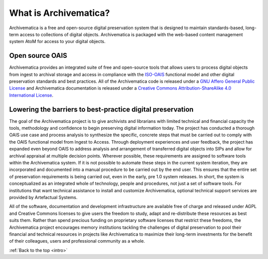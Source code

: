 .. _intro:

======================
What is Archivematica?
======================

Archivematica is a free and open-source digital preservation system that is
designed to maintain standards-based, long-term access to collections of
digital objects. Archivematica is packaged with the web-based content
management system AtoM for access to your digital objects.


.. _intro-oais:

Open source OAIS
----------------

.. image:: images/OAIS.*
   :align: left
   :width: 50%
   :alt: A diagram of the Open Archival Information System

Archivematica provides an integrated suite of free and open-source tools that
allows users to process digital objects from ingest to archival storage and
access in compliance with the `ISO-OAIS <http://en.wikipedia.org/wiki/Open_Archival_Information_System>`_
functional model and other digital preservation standards and best practices.
All of the Archivematica code is released under a
`GNU Affero General Public License <http://www.gnu.org/licenses/agpl-3.0.en.html>`_
and Archivematica documentation is released under a
`Creative Commons Attribution-ShareAlike 4.0 International License <http://creativecommons.org/licenses/by-sa/4.0/>`_.


.. _intro-barriers:

Lowering the barriers to best-practice digital preservation
-----------------------------------------------------------

The goal of the Archivematica project is to give archivists and librarians
with limited technical and financial capacity the tools, methodology and
confidence to begin preserving digital information today. The project has
conducted a thorough OAIS use case and process analysis to synthesize the
specific, concrete steps that must be carried out to comply with the OAIS
functional model from Ingest to Access. Through deployment experiences and
user feedback, the project has expanded even beyond OAIS to address analysis
and arrangement of transferred digital objects into SIPs and allow for
archival appraisal at multiple decision points. Wherever possible, these
requirements are assigned to software tools within the Archivematica system.
If it is not possible to automate these steps in the current system iteration,
they are incorporated and documented into a manual procedure to be carried out
by the end user. This ensures that the entire set of preservation requirements
is being carried out, even in the early, pre 1.0 system releases. In short,
the system is conceptualized as an integrated whole of technology, people and
procedures, not just a set of software tools. For institutions that want
technical assistance to install and customize Archivematica, optional
technical support services are provided by Artefactual Systems.

All of the software, documentation and development infrastructure are
available free of charge and released under AGPL and Creative Commons licenses
to give users the freedom to study, adapt and re-distribute these resources as
best suits them. Rather than spend precious funding on proprietary software
licenses that restrict these freedoms, the Archivematica project encourages
memory institutions tackling the challenges of digital preservation to pool
their financial and technical resources in projects like Archivematica to
maximize their long-term investments for the benefit of their colleagues,
users and professional community as a whole.



:ref:`Back to the top <intro>`


